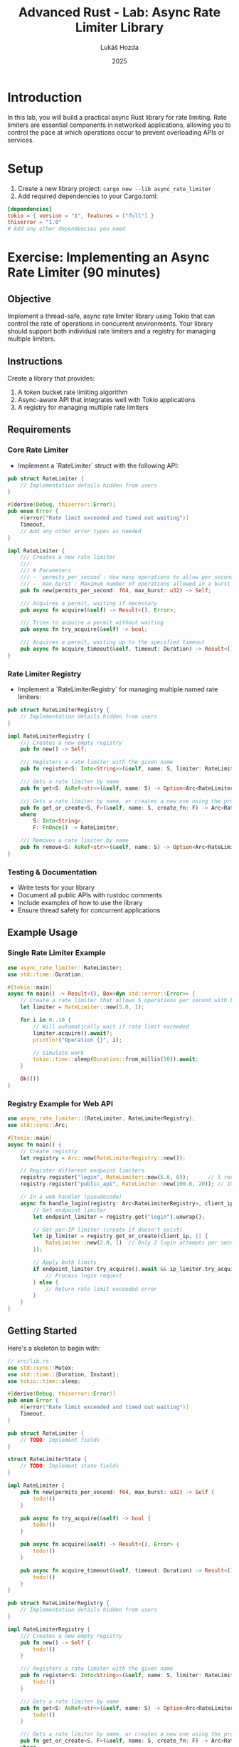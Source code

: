 #+TITLE: Advanced Rust - Lab: Async Rate Limiter Library
#+AUTHOR: Lukáš Hozda
#+DATE: 2025

* Introduction

In this lab, you will build a practical async Rust library for rate limiting. Rate limiters are essential components in networked applications, allowing you to control the pace at which operations occur to prevent overloading APIs or services.

* Setup

1. Create a new library project: ~cargo new --lib async_rate_limiter~
2. Add required dependencies to your Cargo.toml:

#+begin_src toml
[dependencies]
tokio = { version = "1", features = ["full"] }
thiserror = "1.0"
# Add any other dependencies you need
#+end_src

* Exercise: Implementing an Async Rate Limiter (90 minutes)

** Objective
Implement a thread-safe, async rate limiter library using Tokio that can control the rate of operations in concurrent environments. Your library should support both individual rate limiters and a registry for managing multiple limiters.

** Instructions
Create a library that provides:

1. A token bucket rate limiting algorithm
2. Async-aware API that integrates well with Tokio applications
3. A registry for managing multiple rate limiters

** Requirements

*** Core Rate Limiter
- Implement a `RateLimiter` struct with the following API:

#+begin_src rust
pub struct RateLimiter {
    // Implementation details hidden from users
}

#[derive(Debug, thiserror::Error)]
pub enum Error {
    #[error("Rate limit exceeded and timed out waiting")]
    Timeout,
    // Add any other error types as needed
}

impl RateLimiter {
    /// Creates a new rate limiter
    ///
    /// # Parameters
    /// - `permits_per_second`: How many operations to allow per second
    /// - `max_burst`: Maximum number of operations allowed in a burst
    pub fn new(permits_per_second: f64, max_burst: u32) -> Self;

    /// Acquires a permit, waiting if necessary
    pub async fn acquire(&self) -> Result<(), Error>;

    /// Tries to acquire a permit without waiting
    pub async fn try_acquire(&self) -> bool;

    /// Acquires a permit, waiting up to the specified timeout
    pub async fn acquire_timeout(&self, timeout: Duration) -> Result<(), Error>;
}
#+end_src

*** Rate Limiter Registry
- Implement a `RateLimiterRegistry` for managing multiple named rate limiters:

#+begin_src rust
pub struct RateLimiterRegistry {
    // Implementation details hidden from users
}

impl RateLimiterRegistry {
    /// Creates a new empty registry
    pub fn new() -> Self;

    /// Registers a rate limiter with the given name
    pub fn register<S: Into<String>>(&self, name: S, limiter: RateLimiter) -> Arc<RateLimiter>;

    /// Gets a rate limiter by name
    pub fn get<S: AsRef<str>>(&self, name: S) -> Option<Arc<RateLimiter>>;

    /// Gets a rate limiter by name, or creates a new one using the provided function
    pub fn get_or_create<S, F>(&self, name: S, create_fn: F) -> Arc<RateLimiter>
    where
        S: Into<String>,
        F: FnOnce() -> RateLimiter;

    /// Removes a rate limiter by name
    pub fn remove<S: AsRef<str>>(&self, name: S) -> Option<Arc<RateLimiter>>;
}
#+end_src

*** Testing & Documentation
- Write tests for your library
- Document all public APIs with rustdoc comments
- Include examples of how to use the library
- Ensure thread safety for concurrent applications

** Example Usage

*** Single Rate Limiter Example
#+begin_src rust
use async_rate_limiter::RateLimiter;
use std::time::Duration;

#[tokio::main]
async fn main() -> Result<(), Box<dyn std::error::Error>> {
    // Create a rate limiter that allows 5 operations per second with burst of 1
    let limiter = RateLimiter::new(5.0, 1);

    for i in 0..10 {
        // Will automatically wait if rate limit exceeded
        limiter.acquire().await?;
        println!("Operation {}", i);

        // Simulate work
        tokio::time::sleep(Duration::from_millis(50)).await;
    }

    Ok(())
}
#+end_src

*** Registry Example for Web API
#+begin_src rust
use async_rate_limiter::{RateLimiter, RateLimiterRegistry};
use std::sync::Arc;

#[tokio::main]
async fn main() {
    // Create registry
    let registry = Arc::new(RateLimiterRegistry::new());

    // Register different endpoint limiters
    registry.register("login", RateLimiter::new(5.0, 0));      // 5 req/sec
    registry.register("public_api", RateLimiter::new(100.0, 20)); // 100 req/sec

    // In a web handler (pseudocode)
    async fn handle_login(registry: Arc<RateLimiterRegistry>, client_ip: String) {
        // Get endpoint limiter
        let endpoint_limiter = registry.get("login").unwrap();

        // Get per-IP limiter (create if doesn't exist)
        let ip_limiter = registry.get_or_create(client_ip, || {
            RateLimiter::new(2.0, 1)  // Only 2 login attempts per second per IP
        });

        // Apply both limits
        if endpoint_limiter.try_acquire().await && ip_limiter.try_acquire().await {
            // Process login request
        } else {
            // Return rate limit exceeded error
        }
    }
}
#+end_src

** Getting Started
Here's a skeleton to begin with:

#+begin_src rust
// src/lib.rs
use std::sync::Mutex;
use std::time::{Duration, Instant};
use tokio::time::sleep;

#[derive(Debug, thiserror::Error)]
pub enum Error {
    #[error("Rate limit exceeded and timed out waiting")]
    Timeout,
}

pub struct RateLimiter {
    // TODO: Implement fields
}

struct RateLimiterState {
    // TODO: Implement state fields
}

impl RateLimiter {
    pub fn new(permits_per_second: f64, max_burst: u32) -> Self {
        todo!()
    }

    pub async fn try_acquire(&self) -> bool {
        todo!()
    }

    pub async fn acquire(&self) -> Result<(), Error> {
        todo!()
    }

    pub async fn acquire_timeout(&self, timeout: Duration) -> Result<(), Error> {
        todo!()
    }
}

pub struct RateLimiterRegistry {
    // Implementation details hidden from users
}

impl RateLimiterRegistry {
    /// Creates a new empty registry
    pub fn new() -> Self {
        todo!()
    }

    /// Registers a rate limiter with the given name
    pub fn register<S: Into<String>>(&self, name: S, limiter: RateLimiter) -> Arc<RateLimiter> {
        todo!()
    }

    /// Gets a rate limiter by name
    pub fn get<S: AsRef<str>>(&self, name: S) -> Option<Arc<RateLimiter>> {
        todo!()
    }

    /// Gets a rate limiter by name, or creates a new one using the provided function
    pub fn get_or_create<S, F>(&self, name: S, create_fn: F) -> Arc<RateLimiter>
    where
        S: Into<String>,
        F: FnOnce() -> RateLimiter
    {
        todo!()
    }

    /// Removes a rate limiter by name
    pub fn remove<S: AsRef<str>>(&self, name: S) -> Option<Arc<RateLimiter>> {
        todo!()
    }
}

#+end_src
